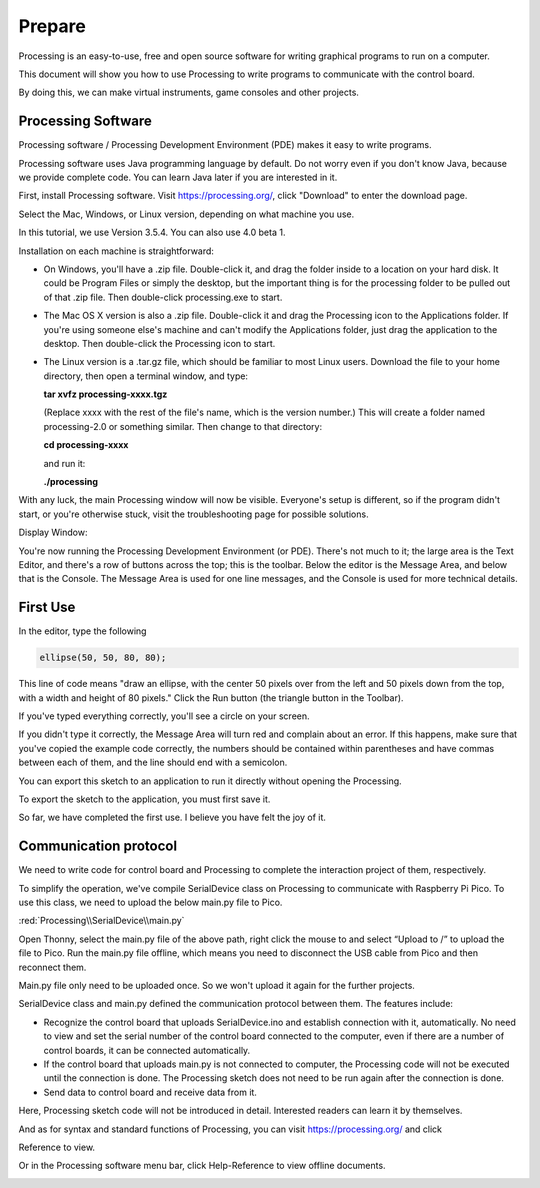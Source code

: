##############################################################################
Prepare
##############################################################################

Processing is an easy-to-use, free and open source software for writing graphical programs to run on a computer.

This document will show you how to use Processing to write programs to communicate with the control board.

By doing this, we can make virtual instruments, game consoles and other projects.

Processing Software
*********************************

Processing software / Processing Development Environment (PDE) makes it easy to write programs.

Processing software uses Java programming language by default. Do not worry even if you don't know Java, because we provide complete code. You can learn Java later if you are interested in it.

First, install Processing software. Visit https://processing.org/, click "Download" to enter the download page.

.. image:: ../_static/imgs/Preface/Preface26.png
    :align: center

Select the Mac, Windows, or Linux version, depending on what machine you use.

In this tutorial, we use Version 3.5.4. You can also use 4.0 beta 1.

.. image:: ../_static/imgs/Preface/Preface27.png
    :align: center

Installation on each machine is straightforward:

- On Windows, you'll have a .zip file. Double-click it, and drag the folder inside to a location on your hard disk. It could be Program Files or simply the desktop, but the important thing is for the processing folder to be pulled out of that .zip file. Then double-click processing.exe to start.
  
- The Mac OS X version is also a .zip file. Double-click it and drag the Processing icon to the Applications folder. If you're using someone else's machine and can't modify the Applications folder, just drag the application to the desktop. Then double-click the Processing icon to start.
  
- The Linux version is a .tar.gz file, which should be familiar to most Linux users. Download the file to your home directory, then open a terminal window, and type:

  **tar xvfz processing-xxxx.tgz**

  (Replace xxxx with the rest of the file's name, which is the version number.) This will create a folder named processing-2.0 or something similar. Then change to that directory:

  **cd processing-xxxx**

  and run it:

  **./processing**

With any luck, the main Processing window will now be visible. Everyone's setup is different, so if the program didn't start, or you're otherwise stuck, visit the troubleshooting page for possible solutions.

.. image:: ../_static/imgs/Preface/Preface28.png
    :align: center

Display Window:

.. image:: ../_static/imgs/Preface/Preface29.png
    :align: center

You're now running the Processing Development Environment (or PDE). There's not much to it; the large area is the Text Editor, and there's a row of buttons across the top; this is the toolbar. Below the editor is the Message Area, and below that is the Console. The Message Area is used for one line messages, and the Console is used for more technical details.

First Use
*****************************

In the editor, type the following

.. code-block:: c
    
    ellipse(50, 50, 80, 80);

This line of code means "draw an ellipse, with the center 50 pixels over from the left and 50 pixels down from the top, with a width and height of 80 pixels." Click the Run button (the triangle button in the Toolbar).

.. image:: ../_static/imgs/Preface/Preface30.png
    :align: center

If you've typed everything correctly, you'll see a circle on your screen.

.. image:: ../_static/imgs/Preface/Preface31.png
    :align: center

If you didn't type it correctly, the Message Area will turn red and complain about an error. If this happens, make sure that you've copied the example code correctly, the numbers should be contained within parentheses and have commas between each of them, and the line should end with a semicolon.

.. image:: ../_static/imgs/Preface/Preface32.png
    :align: center

You can export this sketch to an application to run it directly without opening the Processing.

To export the sketch to the application, you must first save it.

.. image:: ../_static/imgs/Preface/Preface33.png
    :align: center

So far, we have completed the first use. I believe you have felt the joy of it.

Communication protocol
**************************************

We need to write code for control board and Processing to complete the interaction project of them, respectively.

To simplify the operation, we've compile SerialDevice class on Processing to communicate with Raspberry Pi Pico. To use this class, we need to upload the below main.py file to Pico.

:red:`Processing\\SerialDevice\\main.py`

Open Thonny, select the main.py file of the above path, right click the mouse to and select “Upload to /” to upload the file to Pico. Run the main.py file offline, which means you need to disconnect the USB cable from Pico and then reconnect them.

.. image:: ../_static/imgs/Preface/Preface34.png
    :align: center

Main.py file only need to be uploaded once. So we won't upload it again for the further projects. 

SerialDevice class and main.py defined the communication protocol between them. The features include:

- Recognize the control board that uploads SerialDevice.ino and establish connection with it, automatically. No need to view and set the serial number of the control board connected to the computer, even if there are a number of control boards, it can be connected automatically.

- If the control board that uploads main.py is not connected to computer, the Processing code will not be executed until the connection is done. The Processing sketch does not need to be run again after the connection is done.

- Send data to control board and receive data from it.

Here, Processing sketch code will not be introduced in detail. Interested readers can learn it by themselves.

And as for syntax and standard functions of Processing, you can visit https://processing.org/ and click

Reference to view.

.. image:: ../_static/imgs/Preface/Preface35.png
    :align: center

Or in the Processing software menu bar, click Help-Reference to view offline documents.

.. image:: ../_static/imgs/Preface/Preface36.png
    :align: center